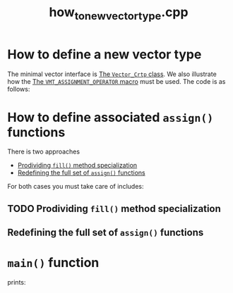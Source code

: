 #+Title: how_to_new_vector_type.cpp
#+Call: Setup()
#+Call: HomeUp()

* How to define a new vector type

The minimal vector interface is [[id:3664b3fc-f74a-410c-8025-a2b2f7051b8e][The =Vector_Crtp= class]]. We also
illustrate how the [[id:344fb456-2763-4895-bd5d-1221a04cf927][The =VMT_ASSIGNMENT_OPERATOR= macro]] must be used. The
code is as follows:

# file:how_to_new_vector_type.cpp::BEGIN_vector_type
#+Call: Extract("how_to_new_vector_type.cpp","vector_type")

* How to define associated =assign()= functions

There is two approaches
- [[id:cb1c696e-8020-41a2-8b96-c7f5481076a9][Prodividing =fill()= method specialization]]
- [[id:52626492-6952-44fb-92e4-f0d66d3378ce][Redefining the full set of =assign()= functions]]
  
For both cases you must take care of includes:

# file:how_to_new_vector_type.cpp::BEGIN_expr_include_caveat
#+Call: Extract("how_to_new_vector_type.cpp","expr_include_caveat")

** TODO Prodividing =fill()= method specialization
   :PROPERTIES:
   :ID:       cb1c696e-8020-41a2-8b96-c7f5481076a9
   :END:

** Redefining the full set of =assign()= functions
   :PROPERTIES:
   :ID:       52626492-6952-44fb-92e4-f0d66d3378ce
   :END:

 # file:how_to_new_vector.cpp::BEGIN_assign
 #+Call: Extract("how_to_new_vector_type.cpp","assign")

* =main()= function 

# file:how_to_new_vector_type.cpp::BEGIN_main
#+Call: Extract("how_to_new_vector_type.cpp","main")

prints:

#+BEGIN_SRC sh :wrap "example :eval never" :results output :exports results
../build/examples/how_to_new_vector_type
#+END_SRC

#+RESULTS:
#+begin_example :eval never
#+end_example


